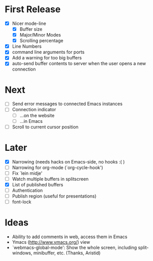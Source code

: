 * First Release
  - [X] Nicer mode-line
    - [X] Buffer size
    - [X] Major/Minor Modes
    - [X] Scrolling percentage
  - [X] Line Numbers
  - [X] command line arguments for ports
  - [X] Add a warning for too big buffers
  - [X] auto-send buffer contents to server when the user opens a new connection

* Next
- [ ] Send error messages to connected Emacs instances
- [ ] Connection indicator
  - [ ] ...on the website
  - [ ] ...in Emacs
- [ ] Scroll to current cursor position

* Later
  - [X] Narrowing (needs hacks on Emacs-side, no hooks :( )
  - [ ] Narrowing for org-mode (`org-cycle-hook')
  - [ ] Fix `lein midje'
  - [ ] Watch multiple buffers in splitscreen
  - [X] List of published buffers
  - [ ] Authentication
  - [ ] Publish region (useful for presentations)
  - [ ] font-lock

* Ideas
  - Ability to add comments in web, access them in Emacs
  - Ymacs (http://www.ymacs.org/) view
  - `webmacs-global-mode': Show the whole screen, including split-windows, minibuffer, etc. (Thanks, Aristid)
